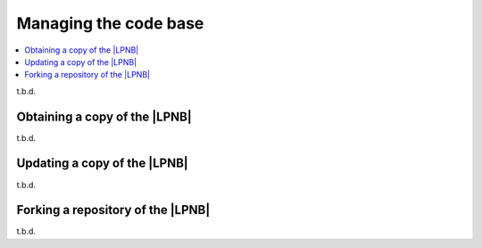 .. _dm_managing_code:

Managing the code base
######################

.. contents::
   :local:
   :depth: 2


t.b.d.

.. _dm-wf-get-lpnb:

Obtaining a copy of the |LPNB|
******************************

t.b.d.

.. _dm-wf-update-lpnb:

Updating a copy of the |LPNB|
*****************************

t.b.d.

.. _dm-wf-fork:

Forking a repository of the |LPNB|
**********************************

t.b.d.
